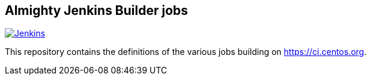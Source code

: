 == Almighty Jenkins Builder jobs

image:https://ci.centos.org/buildStatus/icon?job=devtools-jjb-service[Jenkins,link="https://ci.centos.org/view/Devtools/job/devtools-jjb-service/lastBuild/"]

This repository contains the definitions of the various jobs building
on https://ci.centos.org.
